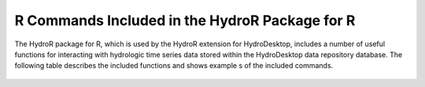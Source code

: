 .. index:: R Commands Indluded in the HydroR Package for R

R Commands Included in the HydroR Package for R
=====================================================

The HydroR package for R, which is used by the HydroR extension for HydroDesktop, includes a number of useful functions for interacting with hydrologic time series data stored within the HydroDesktop data repository database.  The following table describes the included functions and shows example s of the included commands.  

.. figure:: ./images/HR_image009.png
  :align: center